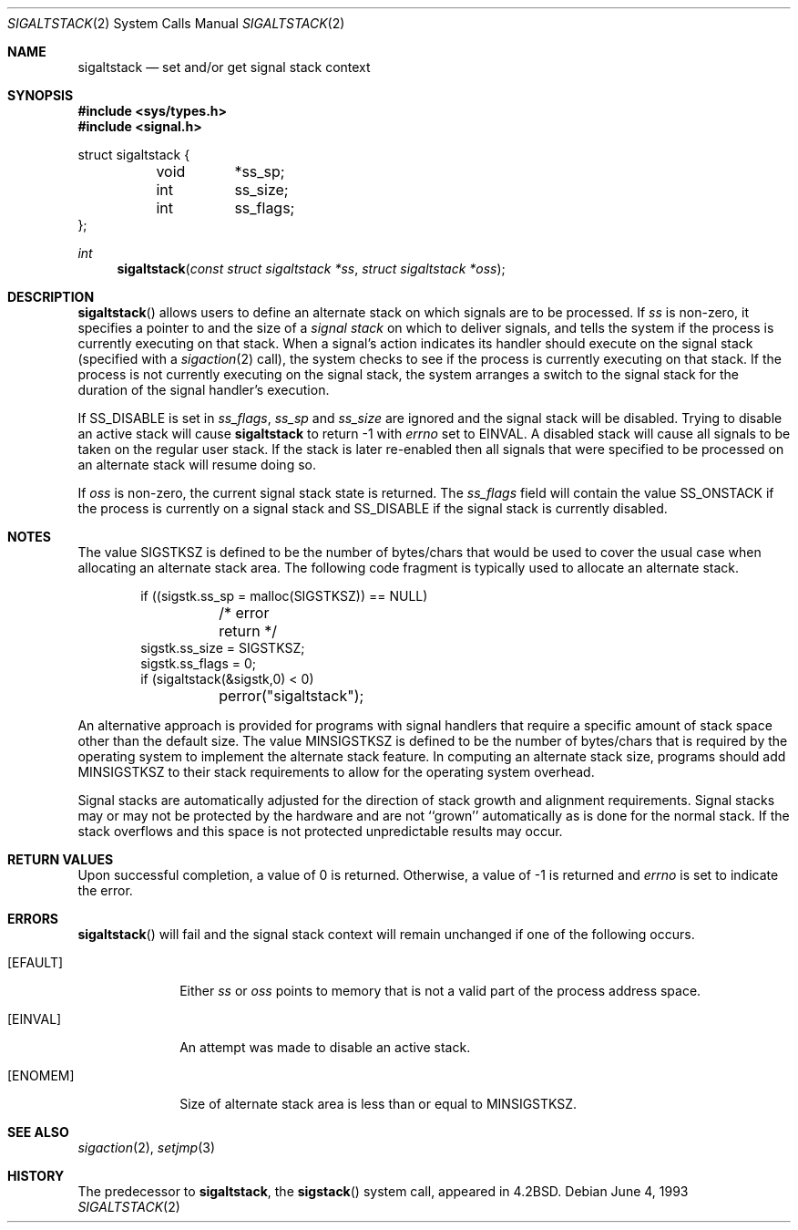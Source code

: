 .\"	$OpenBSD: sigaltstack.2,v 1.8 1999/05/23 14:10:56 aaron Exp $
.\"	$NetBSD: sigaltstack.2,v 1.3 1995/02/27 10:41:52 cgd Exp $
.\"
.\" Copyright (c) 1983, 1991, 1992, 1993
.\"	The Regents of the University of California.  All rights reserved.
.\"
.\" Redistribution and use in source and binary forms, with or without
.\" modification, are permitted provided that the following conditions
.\" are met:
.\" 1. Redistributions of source code must retain the above copyright
.\"    notice, this list of conditions and the following disclaimer.
.\" 2. Redistributions in binary form must reproduce the above copyright
.\"    notice, this list of conditions and the following disclaimer in the
.\"    documentation and/or other materials provided with the distribution.
.\" 3. All advertising materials mentioning features or use of this software
.\"    must display the following acknowledgement:
.\"	This product includes software developed by the University of
.\"	California, Berkeley and its contributors.
.\" 4. Neither the name of the University nor the names of its contributors
.\"    may be used to endorse or promote products derived from this software
.\"    without specific prior written permission.
.\"
.\" THIS SOFTWARE IS PROVIDED BY THE REGENTS AND CONTRIBUTORS ``AS IS'' AND
.\" ANY EXPRESS OR IMPLIED WARRANTIES, INCLUDING, BUT NOT LIMITED TO, THE
.\" IMPLIED WARRANTIES OF MERCHANTABILITY AND FITNESS FOR A PARTICULAR PURPOSE
.\" ARE DISCLAIMED.  IN NO EVENT SHALL THE REGENTS OR CONTRIBUTORS BE LIABLE
.\" FOR ANY DIRECT, INDIRECT, INCIDENTAL, SPECIAL, EXEMPLARY, OR CONSEQUENTIAL
.\" DAMAGES (INCLUDING, BUT NOT LIMITED TO, PROCUREMENT OF SUBSTITUTE GOODS
.\" OR SERVICES; LOSS OF USE, DATA, OR PROFITS; OR BUSINESS INTERRUPTION)
.\" HOWEVER CAUSED AND ON ANY THEORY OF LIABILITY, WHETHER IN CONTRACT, STRICT
.\" LIABILITY, OR TORT (INCLUDING NEGLIGENCE OR OTHERWISE) ARISING IN ANY WAY
.\" OUT OF THE USE OF THIS SOFTWARE, EVEN IF ADVISED OF THE POSSIBILITY OF
.\" SUCH DAMAGE.
.\"
.\"     @(#)sigaltstack.2	8.1 (Berkeley) 6/4/93
.\"
.Dd June 4, 1993
.Dt SIGALTSTACK 2
.Os
.Sh NAME
.Nm sigaltstack
.Nd set and/or get signal stack context
.Sh SYNOPSIS
.Fd #include <sys/types.h>
.Fd #include <signal.h>
.Bd -literal

struct sigaltstack {
	void	*ss_sp;
	int	ss_size;
	int	ss_flags;
};
.Ed
.Ft int
.Fn sigaltstack "const struct sigaltstack *ss" "struct sigaltstack *oss"
.Sh DESCRIPTION
.Fn sigaltstack
allows users to define an alternate stack on which signals
are to be processed.
If
.Fa ss
is non-zero,
it specifies a pointer to and the size of a
.Em "signal stack"
on which to deliver signals,
and tells the system if the process is currently executing
on that stack.
When a signal's action indicates its handler
should execute on the signal stack (specified with a
.Xr sigaction 2
call), the system checks to see
if the process is currently executing on that stack.
If the process is not currently executing on the signal stack,
the system arranges a switch to the signal stack for the
duration of the signal handler's execution. 
.Pp
If
.Dv SS_DISABLE
is set in
.Fa ss_flags ,
.Fa ss_sp
and
.Fa ss_size
are ignored and the signal stack will be disabled.
Trying to disable an active stack will cause
.Nm
to return -1 with
.Va errno
set to
.Dv EINVAL .
A disabled stack will cause all signals to be
taken on the regular user stack.
If the stack is later re-enabled then all signals that were specified
to be processed on an alternate stack will resume doing so.
.Pp
If
.Fa oss
is non-zero, the current signal stack state is returned.
The
.Fa ss_flags
field will contain the value
.Dv SS_ONSTACK
if the process is currently on a signal stack and
.Dv SS_DISABLE
if the signal stack is currently disabled.
.Sh NOTES
The value
.Dv SIGSTKSZ
is defined to be the number of bytes/chars that would be used to cover
the usual case when allocating an alternate stack area.
The following code fragment is typically used to allocate an alternate stack.
.Bd -literal -offset indent
if ((sigstk.ss_sp = malloc(SIGSTKSZ)) == NULL)
	/* error return */
sigstk.ss_size = SIGSTKSZ;
sigstk.ss_flags = 0;
if (sigaltstack(&sigstk,0) < 0)
	perror("sigaltstack");
.Ed
.Pp
An alternative approach is provided for programs with signal handlers
that require a specific amount of stack space other than the default size.
The value
.Dv MINSIGSTKSZ
is defined to be the number of bytes/chars that is required by
the operating system to implement the alternate stack feature.
In computing an alternate stack size,
programs should add
.Dv MINSIGSTKSZ
to their stack requirements to allow for the operating system overhead.
.Pp
Signal stacks are automatically adjusted for the direction of stack
growth and alignment requirements.
Signal stacks may or may not be protected by the hardware and
are not ``grown'' automatically as is done for the normal stack.
If the stack overflows and this space is not protected
unpredictable results may occur.
.Sh RETURN VALUES
Upon successful completion, a value of 0 is returned.
Otherwise, a value of -1 is returned and 
.Va errno
is set to indicate the error.
.Sh ERRORS
.Fn sigaltstack
will fail and the signal stack context will remain unchanged
if one of the following occurs.
.Bl -tag -width [ENOMEM]
.It Bq Er EFAULT
Either
.Fa ss
or
.Fa oss
points to memory that is not a valid part of the process
address space.
.It Bq Er EINVAL
An attempt was made to disable an active stack.
.It Bq Er ENOMEM
Size of alternate stack area is less than or equal to
.Dv MINSIGSTKSZ .
.El
.Sh SEE ALSO
.Xr sigaction 2 ,
.Xr setjmp 3
.Sh HISTORY
The predecessor to
.Nm sigaltstack ,
the
.Fn sigstack
system call, appeared in
.Bx 4.2 .
